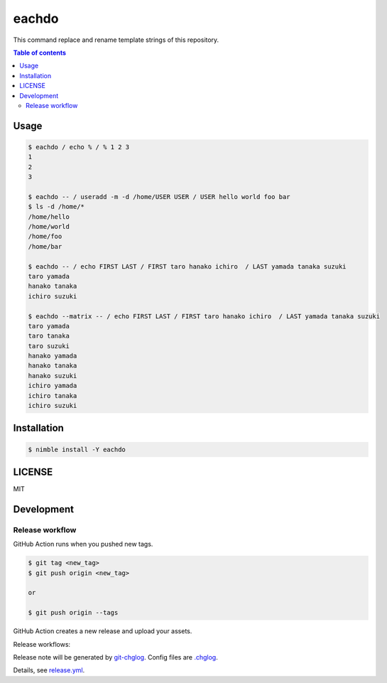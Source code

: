 ====
eachdo
====

|nimble-version| |nimble-install| |gh-actions|

This command replace and rename template strings of this repository.

.. contents:: Table of contents

Usage
=====

.. code-block:: shell

   $ eachdo / echo % / % 1 2 3
   1
   2
   3

   $ eachdo -- / useradd -m -d /home/USER USER / USER hello world foo bar
   $ ls -d /home/*
   /home/hello
   /home/world
   /home/foo
   /home/bar

   $ eachdo -- / echo FIRST LAST / FIRST taro hanako ichiro  / LAST yamada tanaka suzuki
   taro yamada
   hanako tanaka
   ichiro suzuki

   $ eachdo --matrix -- / echo FIRST LAST / FIRST taro hanako ichiro  / LAST yamada tanaka suzuki
   taro yamada
   taro tanaka
   taro suzuki
   hanako yamada
   hanako tanaka
   hanako suzuki
   ichiro yamada
   ichiro tanaka
   ichiro suzuki

Installation
============

.. code-block:: shell

   $ nimble install -Y eachdo

LICENSE
=======

MIT

Development
===========

Release workflow
^^^^^^^^^^^^^^^^

GitHub Action runs when you pushed new tags.

.. code-block:: shell

   $ git tag <new_tag>
   $ git push origin <new_tag>

   or

   $ git push origin --tags

GitHub Action creates a new release and upload your assets.

Release workflows:

|image-release-workflow|

Release note will be generated by `git-chglog <https://github.com/git-chglog/git-chglog>`_.
Config files are `.chglog <./.chglog>`_.

Details, see `release.yml <./.github/workflows/release.yml>`_.

.. |gh-actions| image:: https://github.com/jiro4989/eachdo/workflows/test/badge.svg
   :target: https://github.com/jiro4989/eachdo/actions
.. |nimble-version| image:: https://nimble.directory/ci/badges/eachdo/version.svg
   :target: https://nimble.directory/ci/badges/eachdo/nimdevel/output.html
.. |nimble-install| image:: https://nimble.directory/ci/badges/eachdo/nimdevel/status.svg
   :target: https://nimble.directory/ci/badges/eachdo/nimdevel/output.html

.. |image-release-workflow| image:: https://user-images.githubusercontent.com/13825004/87944618-9897fc00-cada-11ea-9401-74167f04b5c4.png
